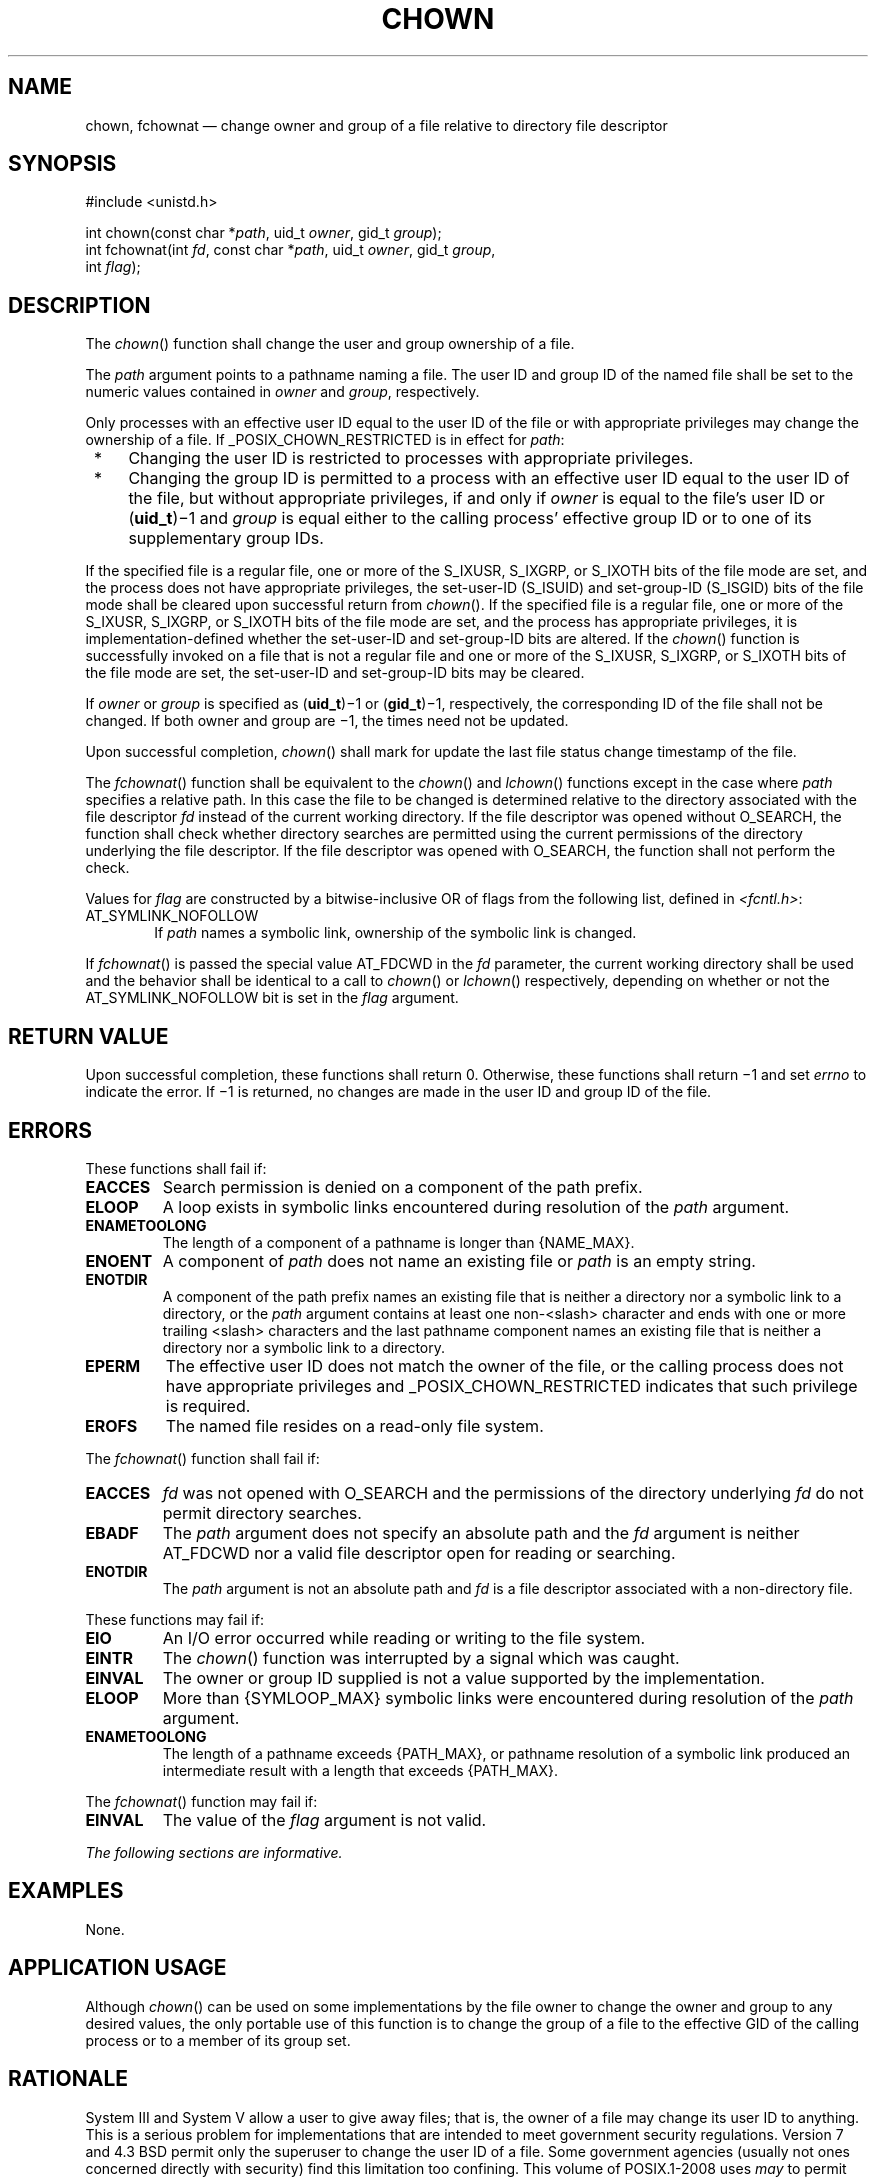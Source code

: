 '\" et
.TH CHOWN "3" 2013 "IEEE/The Open Group" "POSIX Programmer's Manual"

.SH NAME
chown, fchownat
\(em change owner and group of a file relative to directory
file descriptor
.SH SYNOPSIS
.LP
.nf
#include <unistd.h>
.P
int chown(const char *\fIpath\fP, uid_t \fIowner\fP, gid_t \fIgroup\fP);
int fchownat(int \fIfd\fP, const char *\fIpath\fP, uid_t \fIowner\fP, gid_t \fIgroup\fP,
    int \fIflag\fP);
.fi
.SH DESCRIPTION
The
\fIchown\fR()
function shall change the user and group ownership of a file.
.P
The
.IR path
argument points to a pathname naming a file. The user ID and group ID
of the named file shall be set to the numeric values contained in
.IR owner
and
.IR group ,
respectively.
.P
Only processes with an effective user ID equal to the user ID of the
file or with appropriate privileges may change the ownership of a
file. If _POSIX_CHOWN_RESTRICTED is in effect for
.IR path :
.IP " *" 4
Changing the user ID is restricted to processes with appropriate
privileges.
.IP " *" 4
Changing the group ID is permitted to a process with an effective user
ID equal to the user ID of the file, but without appropriate
privileges, if and only if
.IR owner
is equal to the file's user ID or (\c
.BR uid_t )\(mi1
and
.IR group
is equal either to the calling process' effective group ID or to one of
its supplementary group IDs.
.P
If the specified file is a regular file, one or more of the S_IXUSR,
S_IXGRP, or S_IXOTH bits of the file mode are set, and the process does
not have appropriate privileges, the set-user-ID (S_ISUID) and
set-group-ID (S_ISGID) bits of the file mode shall be cleared upon
successful return from
\fIchown\fR().
If the specified file is a regular file, one or more of the S_IXUSR,
S_IXGRP, or S_IXOTH bits of the file mode are set, and the process has
appropriate privileges, it is implementation-defined whether the
set-user-ID and set-group-ID bits are altered. If the
\fIchown\fR()
function is successfully invoked on a file that is not a regular file
and one or more of the S_IXUSR, S_IXGRP, or S_IXOTH bits of the file
mode are set, the set-user-ID and set-group-ID bits may be cleared.
.P
If
.IR owner
or
.IR group
is specified as (\c
.BR uid_t )\(mi1
or (\c
.BR gid_t )\(mi1,
respectively, the corresponding ID of the file shall not be changed.
If both owner and group are \(mi1, the times need not be updated.
.P
Upon successful completion,
\fIchown\fR()
shall mark for update the last file status change timestamp of the file.
.P
The
\fIfchownat\fR()
function shall be equivalent to the
\fIchown\fR()
and
\fIlchown\fR()
functions except in the case where
.IR path
specifies a relative path. In this case the file to be changed is
determined relative to the directory associated with the file
descriptor
.IR fd
instead of the current working directory. If the file descriptor was
opened without O_SEARCH, the function shall check whether directory
searches are permitted using the current permissions of the directory
underlying the file descriptor. If the file descriptor was opened with
O_SEARCH, the function shall not perform the check.
.P
Values for
.IR flag
are constructed by a bitwise-inclusive OR of flags from the following
list, defined in
.IR <fcntl.h> :
.IP AT_SYMLINK_NOFOLLOW 6
.br
If
.IR path
names a symbolic link, ownership of the symbolic link is changed.
.P
If
\fIfchownat\fR()
is passed the special value AT_FDCWD in the
.IR fd
parameter, the current working directory shall be used and the behavior
shall be identical to a call to
\fIchown\fR()
or
\fIlchown\fR()
respectively, depending on whether or not the AT_SYMLINK_NOFOLLOW bit
is set in the
.IR flag
argument.
.SH "RETURN VALUE"
Upon successful completion, these functions shall return 0.
Otherwise, these functions shall return \(mi1 and set
.IR errno
to indicate the error. If \(mi1 is returned, no changes are
made in the user ID and group ID of the file.
.SH ERRORS
These functions shall fail if:
.TP
.BR EACCES
Search permission is denied on a component of the path prefix.
.TP
.BR ELOOP
A loop exists in symbolic links encountered during resolution of the
.IR path
argument.
.TP
.BR ENAMETOOLONG
.br
The length of a component of a pathname is longer than
{NAME_MAX}.
.TP
.BR ENOENT
A component of
.IR path
does not name an existing file or
.IR path
is an empty string.
.TP
.BR ENOTDIR
A component of the path prefix names an existing file that is neither
a directory nor a symbolic link to a directory, or the
.IR path
argument contains at least one non-\c
<slash>
character and ends with one or more trailing
<slash>
characters and the last pathname component names an existing file
that is neither a directory nor a symbolic link to a directory.
.TP
.BR EPERM
The effective user ID does not match the owner of the file, or the
calling process does not have appropriate privileges and
_POSIX_CHOWN_RESTRICTED indicates that such privilege is required.
.TP
.BR EROFS
The named file resides on a read-only file system.
.P
The
\fIfchownat\fR()
function shall fail if:
.TP
.BR EACCES
.IR fd
was not opened with O_SEARCH and the permissions of the directory
underlying
.IR fd
do not permit directory searches.
.TP
.BR EBADF
The
.IR path
argument does not specify an absolute path and the
.IR fd
argument is neither AT_FDCWD nor a valid file descriptor open
for reading or searching.
.TP
.BR ENOTDIR
The
.IR path
argument is not an absolute path and
.IR fd
is a file descriptor associated with a non-directory file.
.P
These functions may fail if:
.TP
.BR EIO
An I/O error occurred while reading or writing to the file system.
.TP
.BR EINTR
The
\fIchown\fR()
function was interrupted by a signal which was caught.
.TP
.BR EINVAL
The owner or group ID supplied is not a value supported by the
implementation.
.TP
.BR ELOOP
More than
{SYMLOOP_MAX}
symbolic links were encountered during resolution of the
.IR path
argument.
.TP
.BR ENAMETOOLONG
.br
The length of a pathname exceeds
{PATH_MAX},
or pathname resolution of a symbolic link produced an intermediate
result with a length that exceeds
{PATH_MAX}.
.br
.P
The
\fIfchownat\fR()
function may fail if:
.TP
.BR EINVAL
The value of the
.IR flag
argument is not valid.
.LP
.IR "The following sections are informative."
.SH EXAMPLES
None.
.SH "APPLICATION USAGE"
Although
\fIchown\fR()
can be used on some implementations by the file owner to change the owner
and group to any desired values, the only portable use of this function
is to change the group of a file to the effective GID of the calling
process or to a member of its group set.
.SH RATIONALE
System III and System V allow a user to give away files;
that is, the owner of a file may change its user ID to anything. This
is a serious problem for implementations that are intended to meet
government security regulations.
Version 7 and 4.3 BSD permit only the superuser
to change the user ID of a file. Some government agencies (usually not
ones concerned directly with security) find this limitation too
confining. This volume of POSIX.1\(hy2008 uses \fImay\fP to permit secure implementations
while not disallowing System V.
.P
System III and System V allow the owner of a file to change the
group ID to anything. Version 7 permits only the superuser to change
the group ID of a file.
4.3 BSD permits the owner to change the group ID of a file
to its effective group ID
or to any of the groups in the list of supplementary group IDs, but to
no others.
.P
The POSIX.1\(hy1990 standard requires that the
\fIchown\fR()
function invoked by a non-appropriate privileged process clear the
S_ISGID and the S_ISUID bits for regular files, and permits them to be
cleared for other types of files. This is so that changes in
accessibility do not accidentally cause files to become security holes.
Unfortunately, requiring these bits to be cleared on non-executable
data files also clears the mandatory file locking bit (shared with
S_ISGID), which is an extension on many implementations (it first
appeared in System V). These bits should only be required to be
cleared on regular files that have one or more of their execute bits
set.
.P
The purpose of the
\fIfchownat\fR()
function is to enable changing ownership of files in directories other
than the current working directory without exposure to race
conditions. Any part of the path of a file could be changed in
parallel to a call to
\fIchown\fR()
or
\fIlchown\fR(),
resulting in unspecified behavior. By opening a file descriptor for
the target directory and using the
\fIfchownat\fR()
function it can be guaranteed that the changed file is located relative
to the desired directory.
.SH "FUTURE DIRECTIONS"
None.
.SH "SEE ALSO"
.IR "\fIchmod\fR\^(\|)",
.IR "\fIfpathconf\fR\^(\|)",
.IR "\fIlchown\fR\^(\|)"
.P
The Base Definitions volume of POSIX.1\(hy2008,
.IR "\fB<fcntl.h>\fP",
.IR "\fB<sys_types.h>\fP",
.IR "\fB<unistd.h>\fP"
.SH COPYRIGHT
Portions of this text are reprinted and reproduced in electronic form
from IEEE Std 1003.1, 2013 Edition, Standard for Information Technology
-- Portable Operating System Interface (POSIX), The Open Group Base
Specifications Issue 7, Copyright (C) 2013 by the Institute of
Electrical and Electronics Engineers, Inc and The Open Group.
(This is POSIX.1-2008 with the 2013 Technical Corrigendum 1 applied.) In the
event of any discrepancy between this version and the original IEEE and
The Open Group Standard, the original IEEE and The Open Group Standard
is the referee document. The original Standard can be obtained online at
http://www.unix.org/online.html .

Any typographical or formatting errors that appear
in this page are most likely
to have been introduced during the conversion of the source files to
man page format. To report such errors, see
https://www.kernel.org/doc/man-pages/reporting_bugs.html .
